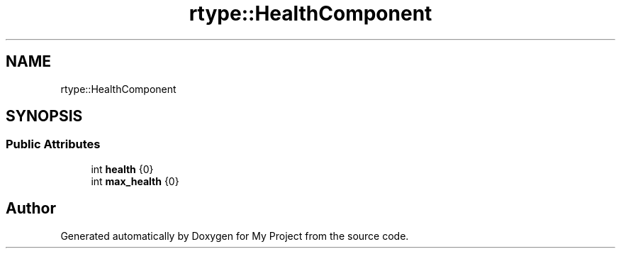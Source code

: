 .TH "rtype::HealthComponent" 3 "Thu Jan 11 2024" "My Project" \" -*- nroff -*-
.ad l
.nh
.SH NAME
rtype::HealthComponent
.SH SYNOPSIS
.br
.PP
.SS "Public Attributes"

.in +1c
.ti -1c
.RI "int \fBhealth\fP {0}"
.br
.ti -1c
.RI "int \fBmax_health\fP {0}"
.br
.in -1c

.SH "Author"
.PP 
Generated automatically by Doxygen for My Project from the source code\&.
